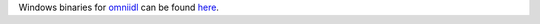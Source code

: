 Windows binaries for `omniidl <http://omniorb.sourceforge.net/>`_ can be found `here <http://sourceforge.net/projects/omniorb/files/omniORB/omniORB-4.1.5/>`_.
